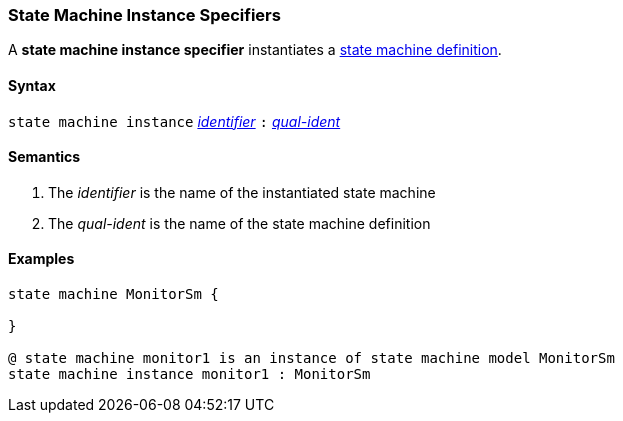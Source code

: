 === State Machine Instance Specifiers

A *state machine instance specifier* instantiates a  <<Definitions_State-Machine-Definitions,state machine definition>>.

==== Syntax

`state machine instance`
<<Lexical-Elements_Identifiers,_identifier_>>
`:`
<<Scoping-of-Names_Qualified-Identifiers,_qual-ident_>>

==== Semantics

. The _identifier_ is the name of the instantiated state machine

. The _qual-ident_ is the name of the state machine definition

==== Examples

[source,fpp]
----

state machine MonitorSm {

}

@ state machine monitor1 is an instance of state machine model MonitorSm
state machine instance monitor1 : MonitorSm

----
